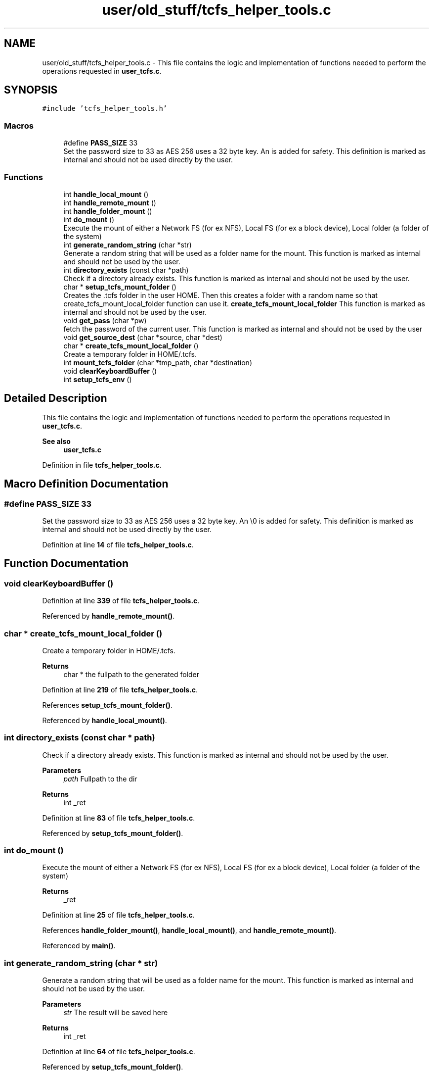 .TH "user/old_stuff/tcfs_helper_tools.c" 3 "Thu Feb 1 2024 17:25:40" "Version 0.3.2" "TCFS" \" -*- nroff -*-
.ad l
.nh
.SH NAME
user/old_stuff/tcfs_helper_tools.c \- This file contains the logic and implementation of functions needed to perform the operations requested in \fBuser_tcfs\&.c\fP\&.  

.SH SYNOPSIS
.br
.PP
\fC#include 'tcfs_helper_tools\&.h'\fP
.br

.SS "Macros"

.in +1c
.ti -1c
.RI "#define \fBPASS_SIZE\fP   33"
.br
.RI "Set the password size to 33 as AES 256 uses a 32 byte key\&. An \\0 is added for safety\&. This definition is marked as internal and should not be used directly by the user\&. "
.in -1c
.SS "Functions"

.in +1c
.ti -1c
.RI "int \fBhandle_local_mount\fP ()"
.br
.ti -1c
.RI "int \fBhandle_remote_mount\fP ()"
.br
.ti -1c
.RI "int \fBhandle_folder_mount\fP ()"
.br
.ti -1c
.RI "int \fBdo_mount\fP ()"
.br
.RI "Execute the mount of either a Network FS (for ex NFS), Local FS (for ex a block device), Local folder (a folder of the system) "
.ti -1c
.RI "int \fBgenerate_random_string\fP (char *str)"
.br
.RI "Generate a random string that will be used as a folder name for the mount\&. This function is marked as internal and should not be used by the user\&. "
.ti -1c
.RI "int \fBdirectory_exists\fP (const char *path)"
.br
.RI "Check if a directory already exists\&. This function is marked as internal and should not be used by the user\&. "
.ti -1c
.RI "char * \fBsetup_tcfs_mount_folder\fP ()"
.br
.RI "Creates the \&.tcfs folder in the user HOME\&. Then this creates a folder with a random name so that create_tcfs_mount_local_folder function can use it\&. \fBcreate_tcfs_mount_local_folder\fP This function is marked as internal and should not be used by the user\&. "
.ti -1c
.RI "void \fBget_pass\fP (char *pw)"
.br
.RI "fetch the password of the current user\&. This function is marked as internal and should not be used by the user "
.ti -1c
.RI "void \fBget_source_dest\fP (char *source, char *dest)"
.br
.ti -1c
.RI "char * \fBcreate_tcfs_mount_local_folder\fP ()"
.br
.RI "Create a temporary folder in HOME/\&.tcfs\&. "
.ti -1c
.RI "int \fBmount_tcfs_folder\fP (char *tmp_path, char *destination)"
.br
.ti -1c
.RI "void \fBclearKeyboardBuffer\fP ()"
.br
.ti -1c
.RI "int \fBsetup_tcfs_env\fP ()"
.br
.in -1c
.SH "Detailed Description"
.PP 
This file contains the logic and implementation of functions needed to perform the operations requested in \fBuser_tcfs\&.c\fP\&. 


.PP
\fBSee also\fP
.RS 4
\fBuser_tcfs\&.c\fP 
.RE
.PP

.PP
Definition in file \fBtcfs_helper_tools\&.c\fP\&.
.SH "Macro Definition Documentation"
.PP 
.SS "#define PASS_SIZE   33"

.PP
Set the password size to 33 as AES 256 uses a 32 byte key\&. An \\0 is added for safety\&. This definition is marked as internal and should not be used directly by the user\&. 
.PP
Definition at line \fB14\fP of file \fBtcfs_helper_tools\&.c\fP\&.
.SH "Function Documentation"
.PP 
.SS "void clearKeyboardBuffer ()"

.PP
Definition at line \fB339\fP of file \fBtcfs_helper_tools\&.c\fP\&.
.PP
Referenced by \fBhandle_remote_mount()\fP\&.
.SS "char * create_tcfs_mount_local_folder ()"

.PP
Create a temporary folder in HOME/\&.tcfs\&. 
.PP
\fBReturns\fP
.RS 4
char * the fullpath to the generated folder 
.RE
.PP

.PP
Definition at line \fB219\fP of file \fBtcfs_helper_tools\&.c\fP\&.
.PP
References \fBsetup_tcfs_mount_folder()\fP\&.
.PP
Referenced by \fBhandle_local_mount()\fP\&.
.SS "int directory_exists (const char * path)"

.PP
Check if a directory already exists\&. This function is marked as internal and should not be used by the user\&. 
.PP
\fBParameters\fP
.RS 4
\fIpath\fP Fullpath to the dir 
.RE
.PP
\fBReturns\fP
.RS 4
int _ret 
.RE
.PP

.PP
Definition at line \fB83\fP of file \fBtcfs_helper_tools\&.c\fP\&.
.PP
Referenced by \fBsetup_tcfs_mount_folder()\fP\&.
.SS "int do_mount ()"

.PP
Execute the mount of either a Network FS (for ex NFS), Local FS (for ex a block device), Local folder (a folder of the system) 
.PP
\fBReturns\fP
.RS 4
_ret 
.RE
.PP

.PP
Definition at line \fB25\fP of file \fBtcfs_helper_tools\&.c\fP\&.
.PP
References \fBhandle_folder_mount()\fP, \fBhandle_local_mount()\fP, and \fBhandle_remote_mount()\fP\&.
.PP
Referenced by \fBmain()\fP\&.
.SS "int generate_random_string (char * str)"

.PP
Generate a random string that will be used as a folder name for the mount\&. This function is marked as internal and should not be used by the user\&. 
.PP
\fBParameters\fP
.RS 4
\fIstr\fP The result will be saved here 
.RE
.PP
\fBReturns\fP
.RS 4
int _ret 
.RE
.PP

.PP
Definition at line \fB64\fP of file \fBtcfs_helper_tools\&.c\fP\&.
.PP
Referenced by \fBsetup_tcfs_mount_folder()\fP\&.
.SS "void get_pass (char * pw)"

.PP
fetch the password of the current user\&. This function is marked as internal and should not be used by the user 
.PP
\fBParameters\fP
.RS 4
\fIpw\fP String to save the password to 
.RE
.PP
\fBTodo\fP
.RS 4
This will be changed when a public/private key model will be avilable to TCFS userspace module 
.RE
.PP

.PP
Definition at line \fB162\fP of file \fBtcfs_helper_tools\&.c\fP\&.
.PP
References \fBPASS_SIZE\fP\&.
.PP
Referenced by \fBmount_tcfs_folder()\fP\&.
.SS "void get_source_dest (char * source, char * dest)"

.PP
\fBParameters\fP
.RS 4
\fIAsk\fP the user to insert the source and the destination of the mount\&. This function is marked as internal and should not be used by the user 
.RE
.PP

.PP
Definition at line \fB204\fP of file \fBtcfs_helper_tools\&.c\fP\&.
.PP
Referenced by \fBhandle_folder_mount()\fP, and \fBhandle_local_mount()\fP\&.
.SS "int handle_folder_mount ()"

.PP
Definition at line \fB318\fP of file \fBtcfs_helper_tools\&.c\fP\&.
.PP
References \fBget_source_dest()\fP, and \fBmount_tcfs_folder()\fP\&.
.PP
Referenced by \fBdo_mount()\fP\&.
.SS "int handle_local_mount ()"

.PP
Definition at line \fB274\fP of file \fBtcfs_helper_tools\&.c\fP\&.
.PP
References \fBcreate_tcfs_mount_local_folder()\fP, \fBget_source_dest()\fP, and \fBmount_tcfs_folder()\fP\&.
.PP
Referenced by \fBdo_mount()\fP\&.
.SS "int handle_remote_mount ()"

.PP
Definition at line \fB347\fP of file \fBtcfs_helper_tools\&.c\fP\&.
.PP
References \fBclearKeyboardBuffer()\fP, and \fBmount_tcfs_folder()\fP\&.
.PP
Referenced by \fBdo_mount()\fP\&.
.SS "int mount_tcfs_folder (char * tmp_path, char * destination)"

.PP
Definition at line \fB235\fP of file \fBtcfs_helper_tools\&.c\fP\&.
.PP
References \fBget_pass()\fP, and \fBPASS_SIZE\fP\&.
.PP
Referenced by \fBhandle_folder_mount()\fP, \fBhandle_local_mount()\fP, and \fBhandle_remote_mount()\fP\&.
.SS "int setup_tcfs_env ()"

.PP
Definition at line \fB405\fP of file \fBtcfs_helper_tools\&.c\fP\&.
.PP
Referenced by \fBmain()\fP\&.
.SS "char * setup_tcfs_mount_folder ()"

.PP
Creates the \&.tcfs folder in the user HOME\&. Then this creates a folder with a random name so that create_tcfs_mount_local_folder function can use it\&. \fBcreate_tcfs_mount_local_folder\fP This function is marked as internal and should not be used by the user\&. 
.PP
\fBReturns\fP
.RS 4
a folder with a random name inside the $HOME/\&.tcfs folder 
.RE
.PP

.PP
Definition at line \fB95\fP of file \fBtcfs_helper_tools\&.c\fP\&.
.PP
References \fBdirectory_exists()\fP, and \fBgenerate_random_string()\fP\&.
.PP
Referenced by \fBcreate_tcfs_mount_local_folder()\fP\&.
.SH "Author"
.PP 
Generated automatically by Doxygen for TCFS from the source code\&.
